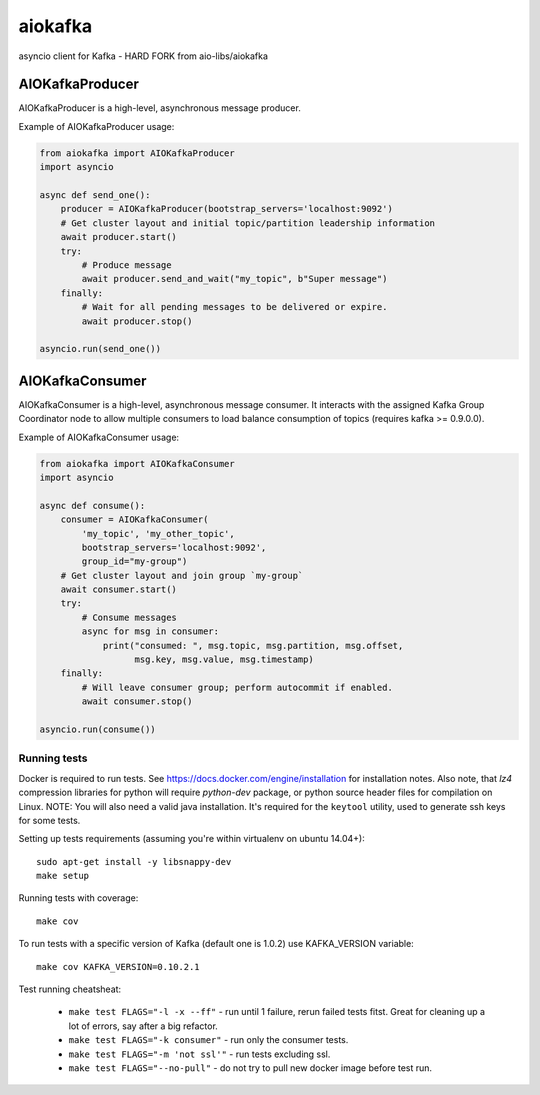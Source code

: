 aiokafka
========
.. image:: https://github.com/sycured/aiokafka/workflows/Tests/badge.svg
    :target: https://github.com/sycured/aiokafka/actions
    :alt: |Build status|
.. image:: https://codecov.io/github/sycured/aiokafka/coverage.svg?branch=main
    :target: https://codecov.io/gh/sycured/aiokafka/branch/main
    :alt: |Coverage|
.. image:: https://sonarcloud.io/api/project_badges/measure?project=sycured_aiokafka&metric=alert_status
    :target: https://sonarcloud.io/dashboard?id=sycured_aiokafka
    :alt: |Quality Gate Status|
.. image:: https://sonarcloud.io/api/project_badges/measure?project=sycured_aiokafka&metric=sqale_rating
    :target: https://sonarcloud.io/dashboard?id=sycured_aiokafka)
    :alt: |Maintainability Rating|
.. image:: https://sonarcloud.io/api/project_badges/measure?project=sycured_aiokafka&metric=security_rating
    :target: https://sonarcloud.io/dashboard?id=sycured_aiokafka
    :alt: |Security Rating|

asyncio client for Kafka - HARD FORK from aio-libs/aiokafka


AIOKafkaProducer
****************

AIOKafkaProducer is a high-level, asynchronous message producer.

Example of AIOKafkaProducer usage:

.. code-block:: python

    from aiokafka import AIOKafkaProducer
    import asyncio

    async def send_one():
        producer = AIOKafkaProducer(bootstrap_servers='localhost:9092')
        # Get cluster layout and initial topic/partition leadership information
        await producer.start()
        try:
            # Produce message
            await producer.send_and_wait("my_topic", b"Super message")
        finally:
            # Wait for all pending messages to be delivered or expire.
            await producer.stop()

    asyncio.run(send_one())


AIOKafkaConsumer
****************

AIOKafkaConsumer is a high-level, asynchronous message consumer.
It interacts with the assigned Kafka Group Coordinator node to allow multiple
consumers to load balance consumption of topics (requires kafka >= 0.9.0.0).

Example of AIOKafkaConsumer usage:

.. code-block:: python

    from aiokafka import AIOKafkaConsumer
    import asyncio

    async def consume():
        consumer = AIOKafkaConsumer(
            'my_topic', 'my_other_topic',
            bootstrap_servers='localhost:9092',
            group_id="my-group")
        # Get cluster layout and join group `my-group`
        await consumer.start()
        try:
            # Consume messages
            async for msg in consumer:
                print("consumed: ", msg.topic, msg.partition, msg.offset,
                      msg.key, msg.value, msg.timestamp)
        finally:
            # Will leave consumer group; perform autocommit if enabled.
            await consumer.stop()

    asyncio.run(consume())

Running tests
-------------

Docker is required to run tests. See https://docs.docker.com/engine/installation for installation notes. Also note, that `lz4` compression libraries for python will require `python-dev` package,
or python source header files for compilation on Linux.
NOTE: You will also need a valid java installation. It's required for the ``keytool`` utility, used to
generate ssh keys for some tests.

Setting up tests requirements (assuming you're within virtualenv on ubuntu 14.04+)::

    sudo apt-get install -y libsnappy-dev
    make setup

Running tests with coverage::

    make cov

To run tests with a specific version of Kafka (default one is 1.0.2) use KAFKA_VERSION variable::

    make cov KAFKA_VERSION=0.10.2.1

Test running cheatsheat:

 * ``make test FLAGS="-l -x --ff"`` - run until 1 failure, rerun failed tests fitst. Great for cleaning up a lot of errors, say after a big refactor.
 * ``make test FLAGS="-k consumer"`` - run only the consumer tests.
 * ``make test FLAGS="-m 'not ssl'"`` - run tests excluding ssl.
 * ``make test FLAGS="--no-pull"`` - do not try to pull new docker image before test run.

